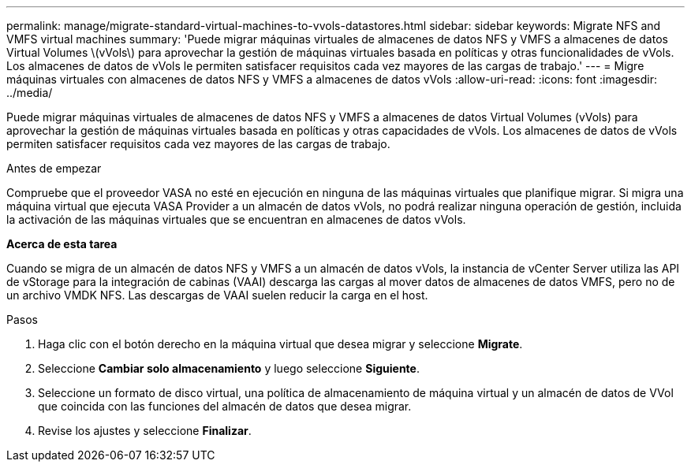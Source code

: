 ---
permalink: manage/migrate-standard-virtual-machines-to-vvols-datastores.html 
sidebar: sidebar 
keywords: Migrate NFS and VMFS virtual machines 
summary: 'Puede migrar máquinas virtuales de almacenes de datos NFS y VMFS a almacenes de datos Virtual Volumes \(vVols\) para aprovechar la gestión de máquinas virtuales basada en políticas y otras funcionalidades de vVols. Los almacenes de datos de vVols le permiten satisfacer requisitos cada vez mayores de las cargas de trabajo.' 
---
= Migre máquinas virtuales con almacenes de datos NFS y VMFS a almacenes de datos vVols
:allow-uri-read: 
:icons: font
:imagesdir: ../media/


[role="lead"]
Puede migrar máquinas virtuales de almacenes de datos NFS y VMFS a almacenes de datos Virtual Volumes (vVols) para aprovechar la gestión de máquinas virtuales basada en políticas y otras capacidades de vVols. Los almacenes de datos de vVols permiten satisfacer requisitos cada vez mayores de las cargas de trabajo.

.Antes de empezar
Compruebe que el proveedor VASA no esté en ejecución en ninguna de las máquinas virtuales que planifique migrar. Si migra una máquina virtual que ejecuta VASA Provider a un almacén de datos vVols, no podrá realizar ninguna operación de gestión, incluida la activación de las máquinas virtuales que se encuentran en almacenes de datos vVols.

*Acerca de esta tarea*

Cuando se migra de un almacén de datos NFS y VMFS a un almacén de datos vVols, la instancia de vCenter Server utiliza las API de vStorage para la integración de cabinas (VAAI) descarga las cargas al mover datos de almacenes de datos VMFS, pero no de un archivo VMDK NFS. Las descargas de VAAI suelen reducir la carga en el host.

.Pasos
. Haga clic con el botón derecho en la máquina virtual que desea migrar y seleccione *Migrate*.
. Seleccione *Cambiar solo almacenamiento* y luego seleccione *Siguiente*.
. Seleccione un formato de disco virtual, una política de almacenamiento de máquina virtual y un almacén de datos de VVol que coincida con las funciones del almacén de datos que desea migrar.
. Revise los ajustes y seleccione *Finalizar*.

